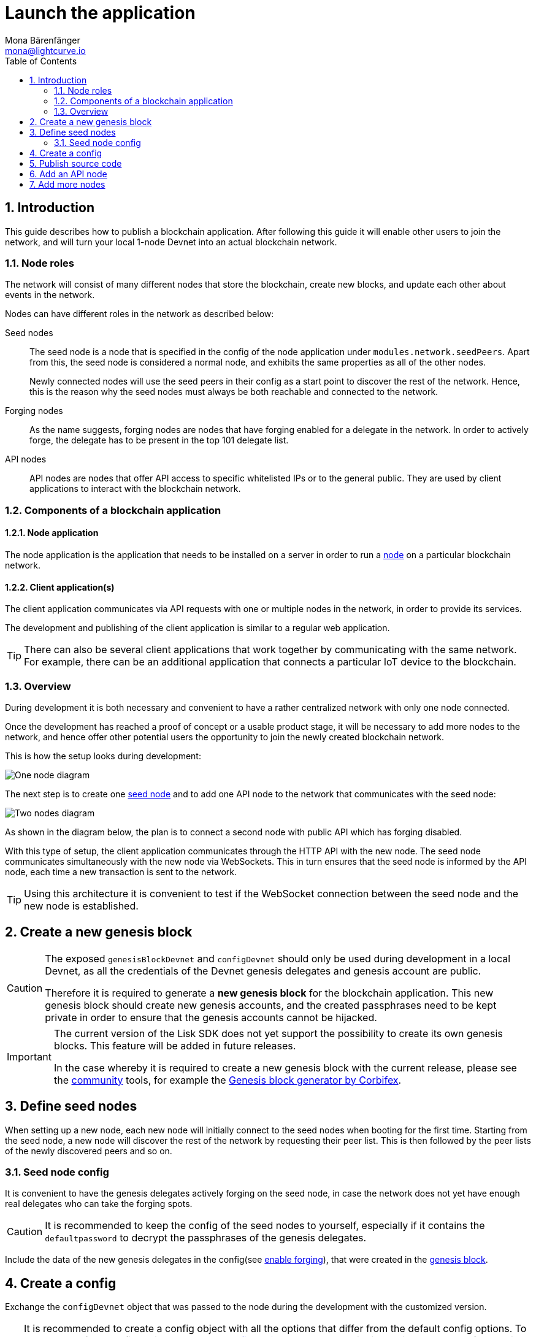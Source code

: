 = Launch the application
Mona Bärenfänger <mona@lightcurve.io>
:description:
:sectnums:
:toc:
:imagesdir: ../../assets/images
:v_core: 3.0.0
:experimental:
:url_github: https://github.com/
:url_github_corbifex: https://github.com/corbifex/lisk-genesis
:url_github_hello_index: https://github.com/LiskHQ/lisk-sdk-examples/blob/development/hello_world/index.js
:url_github_hello_client: https://github.com/LiskHQ/lisk-sdk-examples/tree/development/hello_world/react-client
:url_github_hello_package: https://github.com/LiskHQ/lisk-sdk-examples/blob/development/hello_world/package.json
:url_github_hello_transaction: https://github.com/LiskHQ/lisk-sdk-examples/tree/development/hello_world/transactions
:url_github_sdk_configDevnet: https://github.com/LiskHQ/lisk-sdk/blob/development/sdk/src/samples/config_devnet.json
:url_gitlab: https://about.gitlab.com/
:url_lisk_community: https://lisk.io/community

:url_commander_commands_createaccount: reference/lisk-commander/commands/index.adoc#_create_account
:url_comander_commands_registerdelegate: reference/lisk-commander/commands/index.adoc#_delegate_registration_transaction
:url_guides_forging: guides/forging.adoc
:url_reference_config: reference/config.adoc
:url_setup_ports: setup.adoc#ports

== Introduction

This guide describes how to publish a blockchain application.
After following this guide it will enable other users to join the network, and will turn your local 1-node Devnet into an actual blockchain network.


[[nodes]]
=== Node roles
The network will consist of many different nodes that store the blockchain, create new blocks, and update each other about events in the network.

Nodes can have different roles in the network as described below:

Seed nodes::
The seed node is a node that is specified in the config of the node application under `modules.network.seedPeers`.
Apart from this, the seed node is considered a normal node, and exhibits the same properties as all of the other nodes.
+
Newly connected nodes will use the seed peers in their config as a start point to discover the rest of the network.
Hence, this is the reason why the seed nodes must always be both reachable and connected to the network.

Forging nodes::
As the name suggests, forging nodes are nodes that have forging enabled for a delegate in the network.
In order to actively forge, the delegate has to be present in the top 101 delegate list.

API nodes::
API nodes are nodes that offer API access to specific whitelisted IPs or to the general public.
They are used by client applications to interact with the blockchain network.

=== Components of a blockchain application

==== Node application

The node application is the application that needs to be installed on a server in order to run a <<nodes, node>> on a particular blockchain network.

==== Client application(s)

The client application communicates via API requests with one or multiple nodes in the network, in order to provide its services.

The development and publishing of the client application is similar to a regular web application.

[TIP]
====
There can also be several client applications that work together by communicating with the same network.
For example, there can be an additional application that connects a particular IoT device to the blockchain.
====

=== Overview

During development it is both necessary and convenient to have a rather centralized network with only one node connected.

Once the development has reached a proof of concept or a usable product stage, it will be necessary to add more nodes to the network, and hence offer other potential users the opportunity to join the newly created blockchain network.

This is how the setup looks during development:

image:launch-seed_node.png[One node diagram]

The next step is to create one <<seed_node, seed node>> and to add one API node to the network that communicates with the seed node:

image:launch-2_nodes.png[Two nodes diagram]

As shown in the diagram below, the plan is to connect a second node with public API which has forging disabled.

With this type of setup, the client application communicates through the HTTP API with the new node.
The seed node communicates simultaneously with the new node via WebSockets.
This in turn ensures that the seed node is informed by the API node, each time a new transaction is sent to the network.

TIP: Using this architecture it is convenient to test if the WebSocket connection between the seed node and the new node is established.

[[genesis_block]]
== Create a new genesis block

[CAUTION]
====
The exposed `genesisBlockDevnet` and `configDevnet` should only be used during development in a local Devnet, as all the credentials of the Devnet genesis delegates and genesis account are public.

Therefore it is required to generate a **new genesis block** for the blockchain application.
This new genesis block should create new genesis accounts, and the created passphrases need to be kept private in order to ensure that the genesis accounts cannot be hijacked.
====

[IMPORTANT]
====
The current version of the Lisk SDK does not yet support the possibility to create its own genesis blocks.
This feature will be added in future releases.

In the case whereby it is required to create a new genesis block with the current release, please see the {url_lisk_community}[community] tools, for example the {url_github_corbifex}[Genesis block generator by Corbifex].
====

[[seed_node]]
== Define seed nodes

When setting up a new node, each new node will initially connect to the seed nodes when booting for the first time.
Starting from the seed node, a new node will discover the rest of the network by requesting their peer list. This is then followed by the peer lists of the newly discovered peers and so on.

=== Seed node config

It is convenient to have the genesis delegates actively forging on the seed node, in case the network does not yet have enough real delegates who can take the forging spots.

CAUTION: It is recommended to keep the config of the seed nodes to yourself, especially if it contains the `defaultpassword` to decrypt the passphrases of the genesis delegates.

Include the data of the new genesis delegates in the config(see xref:{url_guides_forging}[enable forging]), that were created in the <<genesis_block, genesis block>>.

//TODO: Please see the xref:{}[Best practices: seed nodes] section for further recommendations how to configure a seed node.

== Create a config

Exchange the `configDevnet` object that was passed to the node during the development with the customized version.

[TIP]
====
It is recommended to create a config object with all the options that differ from the default config options.
To check the default config options, go to the xref:{url_reference_config}[configuration page] or check it directly in the code.
Default options for modules: +
`framework/src/modules/MODULE_NAME/defaults/config.js`. +
Default options for components: +
`framework/src/components/COMPONENT_NAME/defaults/config.js`.
====

Most of the configurations can remain the same as those already defined in the default config options.
However, please note that there is one option that should be updated: **The seed node(s)**.

For example to add `1.2.3.4:5000` as a seed node, add an object with the 2 properties `ip` and `wsPort` to the `seedPeers` list as displayed below:

[source,js]
----
const myConfig = {
                     modules: {
                         network: {
                             seedPeers: [{ ip: '1.2.3.4', wsPort: 5000}]
                         }
                     }
                 };

const app = new Application(genesisBlockDevnet, myConfig);
----

[NOTE]
====
By default, the forging delegates list in the config is empty.
Only the exposed `configDevnet` object includes forging data for all 101 genesis delegates.
The user who will later deploy the node on a server can then add the credentials to the config, to xref:{url_guides_forging}[enable forging] for a particular delegate on this node.
====

== Publish source code

Add the code for the customized `node` application (including the custom transaction types), to a public code repository.
For example, on  {url_github}[Github] or {url_gitlab}[Gitlab].

This provides all users with the opportunity to download the application, and deploy it on a server in order to connect with the network.

The minimum amount of files required for a node application can be seen listed below:

* {url_github_hello_index}[index.js] :  The code that initializes and starts the node application.
* {url_github_hello_package}[package.json]: A project file that lists all needed dependencies, (this should include `lisk-sdk` as a dependency).
* {url_github_hello_transaction}[transactions]: A folder containing all required custom transaction types.
* `README` : A Readme file which describes the most important steps to setup the node.

The client application should be distributed in a separate project, and may contain any desired structure as required.

== Add an API node

This new node will not have any forging activated.
The API node is communicating via the API with the `client` app, and over the WebSocket connection to the seed node.
Therefore, the seed node is the only node at this point that can forge new blocks.
This is due to the fact that all the genesis delegates are actively forging on it.

TIP: How to replace the genesis delegates with real delegates is covered in the next section <<more_nodes, Add more nodes>>.

To set up the node, install the node application on a new server.
Just follow the instructions of the `README` file, that was created in the previous step.

IMPORTANT: Do not forget to open the corresponding xref:{url_setup_ports}[ports] for HTTP and WS communication!

Once a new node is set up, update the API endpoint in the {url_github_hello_client}[client] app, to target the new node:

.Snippet of client/app.js
[source,js]
----
// Constants
const API_BASEURL = 'http://localhost:4000'; <1>
----

<1> Add the correct IP and port here to the newly added node.

At this point the new API node will now receive transactions from the client app and vice versa.
The received transactions will be visible in the logs of the client node, (assuming the log level is at least `info`).

.Logs of the newly added API node
image:synching_node.png[Synching non forging node]

In the logs shown above it can be seen that the seed node was already 3 blocks ahead when the second node was started.
It first synchronises the missing blocks up to the current height, and then broadcasts the received transactions from the client app to the seed node, whereby the delegates can then add the transactions to blocks and forge them.

These new blocks are broadcasted again to the new node, and the client app can display the data based on the API calls that it sends to the new node.

.Log of the seed node with the forging genesis delegates:
image:forging_node.png[Forging node logs]

[NOTE]
.Broadcast irregularities are no concern.
====
Sometimes errors occur when broadcasting transactions between the nodes.
There is no cause for concern here as the node will re-start the sync process again; and in the majority of cases it is successful on the next attempt.
image:common-sync-issue.png[Common sync issue]
In the above image the block at height 284 is not accepted because of an invalid block timestamp.
As a result, the following blocks are also discarded by the node.
Anomalies like this can occur within the network.
The node can usually resolve these issues on its own by starting a new sync process, whereby it requests the missing blocks from one of its' peer nodes.
As shown in the logs above, the blocks at height 284, 285 and 286 are displayed as discarded.
At this point the node realizes it is not in sync with the other nodes and starts the sync process.
This can also be seen in the above logs, `Starting sync`.
During the sync process the missing blocks are received from the peers and added to the database of the node.
====

[[more_nodes]]
== Add more nodes

During development of the blockchain application, one node was enabled for forging for all 101 genesis delegates.

After the release of the first version of the blockchain application, it is necessary that real delegates take the forging slots of the genesis delegates.

NOTE: The network will become decentralized for the first time when at least 51 individual delegates are actively forging in the network.

.A forging node joins the network
image:launch-3_nodes.png[3 nodes diagram]

To join the network as a new delegate, follow the steps listed below:

. Create an own, private account on the network.
.. xref:{url_commander_commands_createaccount}[Generate the account credentials]
.. Send some funds, (which must be an adequate amount in order to register as a delegate) to the newly generated address.
. Register a delegate.
.. xref:{url_comander_commands_registerdelegate}[Generate the delegate registration object].
.. Broadcast the delegate registration to the network:
+
.Example: Registers a delegate with username "lightcurve"
[source,bash]
----
export SECRET_PASSPHRASE=123456 <1>
lisk transaction:create:delegate lightcurve -p=env:SECRET_PASSPHRASE | tee >(curl -X POST -H "Content-Type: application/json" -d @- 1.2.3.4:4000/api/transactions) <2>
----
<1> Replace `123456` with the secret passphrase.
<2> Replace `1.2.3.4` with the IP of a node with a reachable API.
+
. Set up a node: Follow the steps in the `README` file of the app, (alternatively read the Lisk tutorials, as this process is basically identical).
. xref:{url_guides_forging}[Enable forging for the newly created delegate on the node]
. People become convinced to vote for a delegate in the network, if the delegate has the following attributes:
** Is helpful.
** Is accountable.
** Is sharing rewards.
** Is offering useful services or tools.

.How to replace a genesis delegate
[NOTE]
====
If a delegate joins the network at a very early stage, it is likely they will probably replace one of the genesis delegates.
The genesis delegates are voted in by the genesis account which holds all the tokens on the initial network start.
The genesis account votes with these tokens for the genesis delegates, in order to stabilize the network during the development.

Therefore, when replacing a genesis delegate, the new delegate will need to convince the person who controls the genesis account of the network; which will most likely be the app developer.
Later, when the majority of the existing tokens are distributed amongst the different private accounts, the new delegate needs to gain the trust of the community in order to be voted into a forging position.
====
